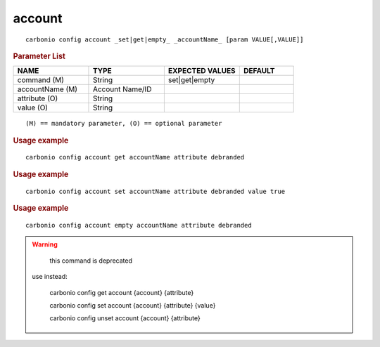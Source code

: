 .. SPDX-FileCopyrightText: 2022 Zextras <https://www.zextras.com/>
..
.. SPDX-License-Identifier: CC-BY-NC-SA-4.0

.. _carbonio_config_account:

**************
account
**************

::

   carbonio config account _set|get|empty_ _accountName_ [param VALUE[,VALUE]]


.. rubric:: Parameter List

.. list-table::
   :widths: 21 21 21 15
   :header-rows: 1

   * - NAME
     - TYPE
     - EXPECTED VALUES
     - DEFAULT
   * - command (M)
     - String
     - set\|get\|empty
     - 
   * - accountName (M)
     - Account Name/ID
     - 
     - 
   * - attribute (O)
     - String
     - 
     - 
   * - value (O)
     - String
     - 
     - 

::

   (M) == mandatory parameter, (O) == optional parameter



.. rubric:: Usage example


::

   carbonio config account get accountName attribute debranded




.. rubric:: Usage example


::

   carbonio config account set accountName attribute debranded value true




.. rubric:: Usage example


::

   carbonio config account empty accountName attribute debranded




.. WARNING::

      this command is deprecated

   use instead:

      carbonio config get account {account} {attribute}

      carbonio config set account {account} {attribute} {value}

      carbonio config unset account {account} {attribute}




